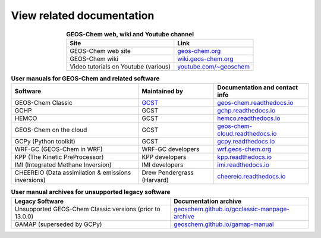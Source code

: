 .. _related-documentation:

##########################
View related documentation
##########################

.. table:: **GEOS-Chem web, wiki and Youtube channel**
   :align: center

   +--------------------------------+---------------------------------------+
   | Site                           | Link                                  |
   +================================+=======================================+
   | GEOS-Chem web site             | `geos-chem.org                        |
   |                                | <http://geos-chem.org>`_              |
   +--------------------------------+---------------------------------------+
   | GEOS-Chem wiki                 | `wiki.geos-chem.org                   |
   |                                | <http://wiki.geos-chem.org>`_         |
   +--------------------------------+---------------------------------------+
   | Video tutorials on Youtube     | `youtube.com/~geoschem                |
   | (various)                      | <https://youtube.com/~geoschem>`_     |
   +--------------------------------+---------------------------------------+

.. table:: **User manuals for GEOS-Chem and related software**
   :align: center

   +--------------------------------+-------------------------------+--------------------------------------------+
   | Software                       | Maintained by                 |  Documentation and contact info            |
   +================================+===============================+============================================+
   | GEOS-Chem Classic              | `GCST <htts://geos-chem.org/  | `geos-chem.readthedocs.io                  |
   |                                | support-team.html>`_          | <https://geos-chem.readthedocs.io>`_       |
   +--------------------------------+-------------------------------+--------------------------------------------+
   | GCHP                           | GCST                          | `gchp.readthedocs.io                       |
   |                                |                               | <https://gchp.readthedocs.io>`_            |
   +--------------------------------+-------------------------------+--------------------------------------------+
   | HEMCO                          | GCST                          | `hemco.readthedocs.io                      |
   |                                |                               | <https://hemco.readthedocs.io>`_           |
   +--------------------------------+-------------------------------+--------------------------------------------+
   | GEOS-Chem on the cloud         | GCST                          | `geos-chem-cloud.readthedocs.io            |
   |                                |                               | <https://geos-chem-cloud.readthedocs.io>`_ |
   +--------------------------------+-------------------------------+--------------------------------------------+
   | GCPy (Python toolkit)          | GCST                          | `gcpy.readthedocs.io                       |
   |                                |                               | <https://gcpy.readthedocs.io>`_            |
   +--------------------------------+-------------------------------+--------------------------------------------+
   | WRF-GC (GEOS-Chem in WRF)      | WRF-GC developers             | `wrf.geos-chem.org                         |
   |                                |                               | <http://wrf.geos-chem.org>`_               |
   +--------------------------------+-------------------------------+--------------------------------------------+
   | KPP (The Kinetic PreProcessor) | KPP developers                | `kpp.readthedocs.io                        |
   |                                |                               | <https://kpp.readthedocs.io>`_             |
   +--------------------------------+-------------------------------+--------------------------------------------+
   | IMI (Integrated Methane        | IMI developers                | `imi.readthedocs.io                        |
   | Inversion)                     |                               | <https://imi.readthedocs.io>`_             |
   +--------------------------------+-------------------------------+--------------------------------------------+
   | CHEEREIO (Data assimilation    | Drew Pendergrass (Harvard)    | `cheereio.readthedocs.io                   |
   | & emissions inversions)        |                               | <https://cheereio.readthedocs.io>`_        |
   +--------------------------------+-------------------------------+--------------------------------------------+


.. table:: **User manual archives for unsupported legacy software**
   :align: center

   +-------------------------------------+-----------------------------------------------------------+
   | Legacy Software                     |  Documentation archive                                    |
   +=====================================+===========================================================+
   | Unsupported GEOS-Chem Classic       | `geoschem.github.io/gcclassic-manpage-archive             |
   | versions (prior to 13.0.0)          | <https://geoschem.github.io/gcclassic-manpage-archive>`_  |
   +-------------------------------------+-----------------------------------------------------------+
   | GAMAP (superseded by GCPy)          | `geoschem.github.io/gamap-manual                          |
   |                                     | <https://geoschem.github.io/gamap-manual>`_               |
   +-------------------------------------+-----------------------------------------------------------+
